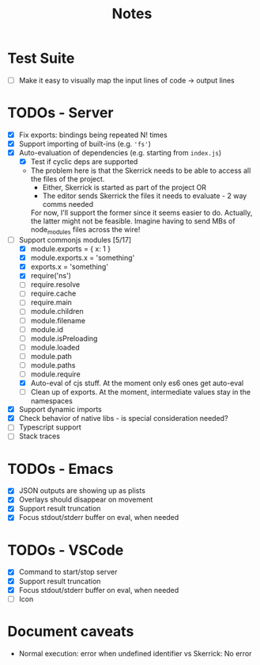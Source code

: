#+TITLE: Notes

* Test Suite
- [ ] Make it easy to visually map the input lines of code -> output lines
* TODOs - Server
- [X] Fix exports: bindings being repeated N! times
- [X] Support importing of built-ins (e.g. ='fs'=)
- [X] Auto-evaluation of dependencies (e.g. starting from =index.js=)
  - [X] Test if cyclic deps are supported
  - The problem here is that the Skerrick needs to be able to access all the files of the project.
    - Either, Skerrick is started as part of the project OR
    - The editor sends Skerrick the files it needs to evaluate - 2 way comms needed
    For now, I'll support the former since it seems easier to do. Actually, the latter might not be feasible. Imagine having to send MBs of node_modules files across the wire!
- [-] Support commonjs modules [5/17]
  - [X] module.exports = { x: 1 }
  - [X] module.exports.x = 'something'
  - [X] exports.x = 'something'
  - [X] require('ns')
  - [ ] require.resolve
  - [ ] require.cache
  - [ ] require.main
  - [ ] module.children
  - [ ] module.filename
  - [ ] module.id
  - [ ] module.isPreloading
  - [ ] module.loaded
  - [ ] module.path
  - [ ] module.paths
  - [ ] module.require
  - [X] Auto-eval of cjs stuff. At the moment only es6 ones get auto-eval
  - [ ] Clean up of exports. At the moment, intermediate values stay in the namespaces
- [X] Support dynamic imports
- [X] Check behavior of native libs - is special consideration needed?
- [ ] Typescript support
- [ ] Stack traces
* TODOs - Emacs
- [X] JSON outputs are showing up as plists
- [X] Overlays should disappear on movement
- [X] Support result truncation
- [X] Focus stdout/stderr buffer on eval, when needed
* TODOs - VSCode
- [X] Command to start/stop server
- [X] Support result truncation
- [X] Focus stdout/stderr buffer on eval, when needed
- [ ] Icon
* Document caveats
- Normal execution: error when undefined identifier vs Skerrick: No error
